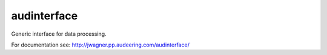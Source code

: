 ============
audinterface
============

Generic interface for data processing.

For documentation see:
http://jwagner.pp.audeering.com/audinterface/
